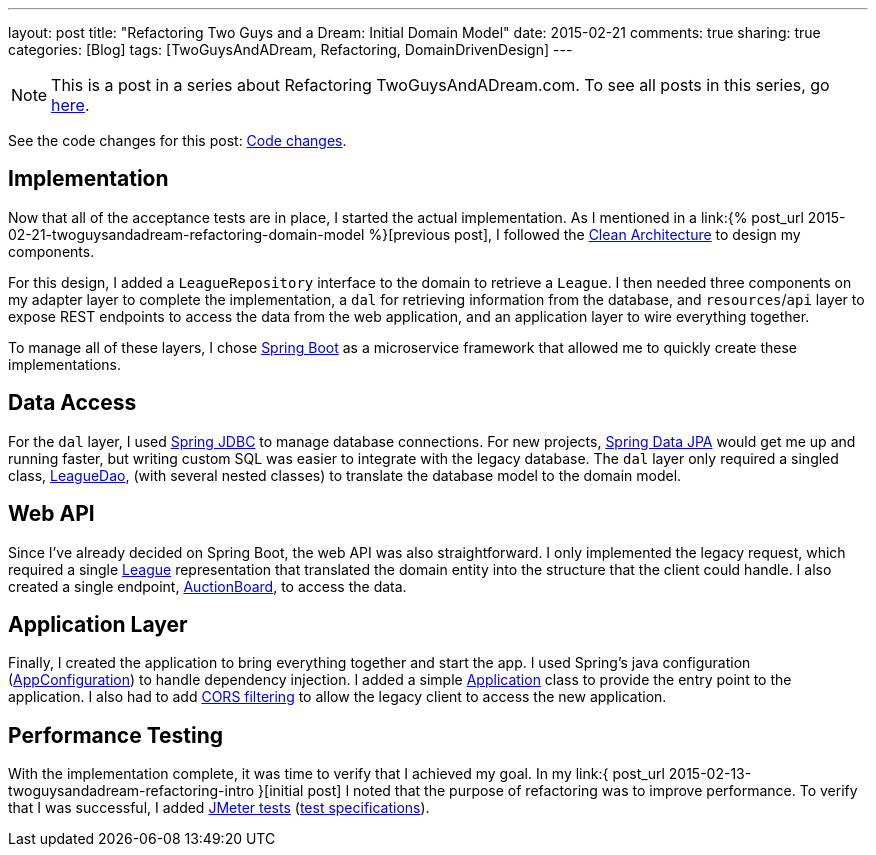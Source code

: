 ---
layout: post
title: "Refactoring Two Guys and a Dream: Initial Domain Model"
date: 2015-02-21
comments: true
sharing: true
categories: [Blog]
tags: [TwoGuysAndADream, Refactoring, DomainDrivenDesign]
---

[NOTE]
This is a post in a series about Refactoring TwoGuysAndADream.com. To see all posts in this series, go link:/tags/TwoGuysAndADream[here].

****
See the code changes for this post:
link:https://github.com/akeely/twoguysandadream/compare/eedefc0255d79485902a653b03a5e8c6f30d7a75…c25260b17cad6f9d8c3867bd0c87e2f2780bf6f4[Code changes].
****

== Implementation

Now that all of the acceptance tests are in place, I started the actual implementation. As I mentioned in a link:{% post_url 2015-02-21-twoguysandadream-refactoring-domain-model %}[previous post], I followed the link:http://blog.8thlight.com/uncle-bob/2012/08/13/the-clean-architecture.html[Clean Architecture] to design my components.

For this design, I added a `LeagueRepository` interface to the domain to retrieve a `League`. I then needed three components on my adapter layer to complete the implementation, a `dal` for retrieving information from the database, and `resources`/`api` layer to expose REST endpoints to access the data from the web application, and an application layer to wire everything together.

To manage all of these layers, I chose link:http://projects.spring.io/spring-boot/[Spring Boot] as a microservice framework that allowed me to quickly create these implementations.

== Data Access

For the `dal` layer, I used link:https://spring.io/guides/gs/relational-data-access/[Spring JDBC] to manage database connections. For new projects, link:http://projects.spring.io/spring-data-jpa/[Spring Data JPA] would get me up and running faster, but writing custom SQL was easier to integrate with the legacy database. The `dal` layer only required a singled class, link:https://github.com/akeely/twoguysandadream/blob/c25260b17cad6f9d8c3867bd0c87e2f2780bf6f4/src/main/java/com/twoguysandadream/dal/LeagueDao.java[LeagueDao], (with several nested classes) to translate the database model to the domain model.

== Web API

Since I've already decided on Spring Boot, the web API was also straightforward. I only implemented the legacy request, which required a single link:https://github.com/akeely/twoguysandadream/blob/c25260b17cad6f9d8c3867bd0c87e2f2780bf6f4/src/main/java/com/twoguysandadream/api/legacy/League.java[League] representation that translated the domain entity into the structure that the client could handle. I also created a single endpoint, link:https://github.com/akeely/twoguysandadream/blob/c25260b17cad6f9d8c3867bd0c87e2f2780bf6f4/src/main/java/com/twoguysandadream/resources/legacy/AuctionBoard.java[AuctionBoard], to access the data.

== Application Layer

Finally, I created the application to bring everything together and start the app. I used Spring's java configuration (link:https://github.com/akeely/twoguysandadream/blob/c25260b17cad6f9d8c3867bd0c87e2f2780bf6f4/src/main/java/com/twoguysandadream/config/AppConfiguration.java[AppConfiguration]) to handle dependency injection. I added a simple link:https://github.com/akeely/twoguysandadream/blob/c25260b17cad6f9d8c3867bd0c87e2f2780bf6f4/src/main/java/com/twoguysandadream/app/Application.java[Application] class to provide the entry point to the application. I also had to add link:https://github.com/akeely/twoguysandadream/blob/c25260b17cad6f9d8c3867bd0c87e2f2780bf6f4/src/main/java/com/twoguysandadream/app/SimpleCORSFilter.java[CORS filtering] to allow the legacy client to access the new application.

== Performance Testing

With the implementation complete, it was time to verify that I achieved my goal. In my link:{ post_url 2015-02-13-twoguysandadream-refactoring-intro }[initial post] I noted that the purpose of refactoring was to improve performance. To verify that I was successful, I added link:http://jmeter.apache.org/[JMeter tests] (link:https://github.com/akeely/twoguysandadream/blob/c25260b17cad6f9d8c3867bd0c87e2f2780bf6f4/src/perftest/resources/AWS%20Auction.jmx[test specifications]).
